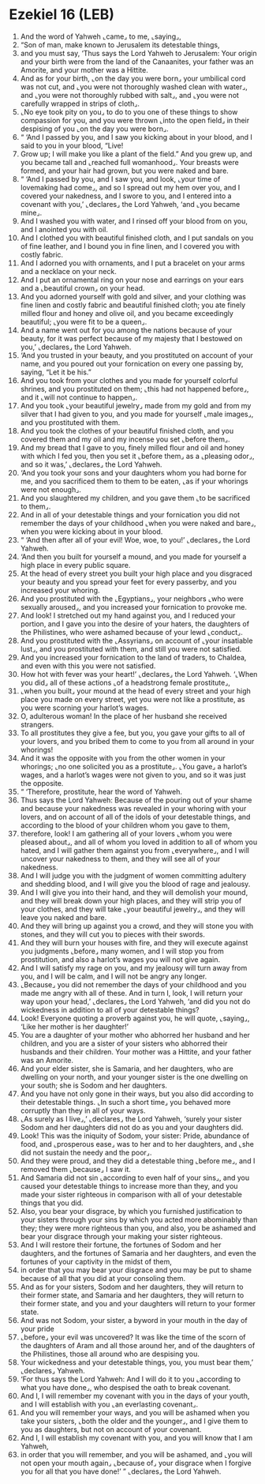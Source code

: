 * Ezekiel 16 (LEB)
:PROPERTIES:
:ID: LEB/26-EZE16
:END:

1. And the word of Yahweh ⌞came⌟ to me, ⌞saying⌟,
2. “Son of man, make known to Jerusalem its detestable things,
3. and you must say, ‘Thus says the Lord Yahweh to Jerusalem: Your origin and your birth were from the land of the Canaanites, your father was an Amorite, and your mother was a Hittite.
4. And as for your birth, ⌞on the day you were born⌟ your umbilical cord was not cut, and ⌞you were not thoroughly washed clean with water⌟, and ⌞you were not thoroughly rubbed with salt⌟, and ⌞you were not carefully wrapped in strips of cloth⌟.
5. ⌞No eye took pity on you⌟ to do to you one of these things to show compassion for you, and you were thrown ⌞into the open field⌟ in their despising of you ⌞on the day you were born⌟.
6. “ ‘And I passed by you, and I saw you kicking about in your blood, and I said to you in your blood, “Live!
7. Grow up; I will make you like a plant of the field.” And you grew up, and you became tall and ⌞reached full womanhood⌟. Your breasts were formed, and your hair had grown, but you were naked and bare.
8. “ ‘And I passed by you, and I saw you, and look, ⌞your time of lovemaking had come⌟, and so I spread out my hem over you, and I covered your nakedness, and I swore to you, and I entered into a covenant with you,’ ⌞declares⌟ the Lord Yahweh, ‘and ⌞you became mine⌟.
9. And I washed you with water, and I rinsed off your blood from on you, and I anointed you with oil.
10. And I clothed you with beautiful finished cloth, and I put sandals on you of fine leather, and I bound you in fine linen, and I covered you with costly fabric.
11. And I adorned you with ornaments, and I put a bracelet on your arms and a necklace on your neck.
12. And I put an ornamental ring on your nose and earrings on your ears and a ⌞beautiful crown⌟ on your head.
13. And you adorned yourself with gold and silver, and your clothing was fine linen and costly fabric and beautiful finished cloth; you ate finely milled flour and honey and olive oil, and you became exceedingly beautiful; ⌞you were fit to be a queen⌟.
14. And a name went out for you among the nations because of your beauty, for it was perfect because of my majesty that I bestowed on you,’ ⌞declares⌟ the Lord Yahweh.
15. ‘And you trusted in your beauty, and you prostituted on account of your name, and you poured out your fornication on every one passing by, saying, “Let it be his.”
16. And you took from your clothes and you made for yourself colorful shrines, and you prostituted on them; ⌞this had not happened before⌟, and it ⌞will not continue to happen⌟.
17. And you took ⌞your beautiful jewelry⌟ made from my gold and from my silver that I had given to you, and you made for yourself ⌞male images⌟, and you prostituted with them.
18. And you took the clothes of your beautiful finished cloth, and you covered them and my oil and my incense you set ⌞before them⌟.
19. And my bread that I gave to you, finely milled flour and oil and honey with which I fed you, then you set it ⌞before them⌟ as a ⌞pleasing odor⌟, and so it was,’ ⌞declares⌟ the Lord Yahweh.
20. ‘And you took your sons and your daughters whom you had borne for me, and you sacrificed them to them to be eaten, ⌞as if your whorings were not enough⌟.
21. And you slaughtered my children, and you gave them ⌞to be sacrificed to them⌟.
22. And in all of your detestable things and your fornication you did not remember the days of your childhood ⌞when you were naked and bare⌟, when you were kicking about in your blood.
23. “ ‘And then after all of your evil! Woe, woe, to you!’ ⌞declares⌟ the Lord Yahweh.
24. ‘And then you built for yourself a mound, and you made for yourself a high place in every public square.
25. At the head of every street you built your high place and you disgraced your beauty and you spread your feet for every passerby, and you increased your whoring.
26. And you prostituted with the ⌞Egyptians⌟, your neighbors ⌞who were sexually aroused⌟, and you increased your fornication to provoke me.
27. And look! I stretched out my hand against you, and I reduced your portion, and I gave you into the desire of your haters, the daughters of the Philistines, who were ashamed because of your lewd ⌞conduct⌟.
28. And you prostituted with the ⌞Assyrians⌟ on account of ⌞your insatiable lust⌟, and you prostituted with them, and still you were not satisfied.
29. And you increased your fornication to the land of traders, to Chaldea, and even with this you were not satisfied.
30. How hot with fever was your heart!’ ⌞declares⌟ the Lord Yahweh. ‘⌞When you did⌟ all of these actions ⌞of a headstrong female prostitute⌟,
31. ⌞when you built⌟ your mound at the head of every street and your high place you made on every street, yet you were not like a prostitute, as you were scorning your harlot’s wages.
32. O, adulterous woman! In the place of her husband she received strangers.
33. To all prostitutes they give a fee, but you, you gave your gifts to all of your lovers, and you bribed them to come to you from all around in your whorings!
34. And it was the opposite with you from the other women in your whorings; ⌞no one solicited you as a prostitute⌟. ⌞You gave⌟ a harlot’s wages, and a harlot’s wages were not given to you, and so it was just the opposite.
35. “ ‘Therefore, prostitute, hear the word of Yahweh.
36. Thus says the Lord Yahweh: Because of the pouring out of your shame and because your nakedness was revealed in your whoring with your lovers, and on account of all of the idols of your detestable things, and according to the blood of your children whom you gave to them,
37. therefore, look! I am gathering all of your lovers ⌞whom you were pleased about⌟, and all of whom you loved in addition to all of whom you hated, and I will gather them against you from ⌞everywhere⌟, and I will uncover your nakedness to them, and they will see all of your nakedness.
38. And I will judge you with the judgment of women committing adultery and shedding blood, and I will give you the blood of rage and jealousy.
39. And I will give you into their hand, and they will demolish your mound, and they will break down your high places, and they will strip you of your clothes, and they will take ⌞your beautiful jewelry⌟, and they will leave you naked and bare.
40. And they will bring up against you a crowd, and they will stone you with stones, and they will cut you to pieces with their swords.
41. And they will burn your houses with fire, and they will execute against you judgments ⌞before⌟ many women, and I will stop you from prostitution, and also a harlot’s wages you will not give again.
42. And I will satisfy my rage on you, and my jealousy will turn away from you, and I will be calm, and I will not be angry any longer.
43. ⌞Because⌟ you did not remember the days of your childhood and you made me angry with all of these. And in turn I, look, I will return your way upon your head,’ ⌞declares⌟ the Lord Yahweh, ‘and did you not do wickedness in addition to all of your detestable things?
44. Look! Everyone quoting a proverb against you, he will quote, ⌞saying⌟, ‘Like her mother is her daughter!’
45. You are a daughter of your mother who abhorred her husband and her children, and you are a sister of your sisters who abhorred their husbands and their children. Your mother was a Hittite, and your father was an Amorite.
46. And your elder sister, she is Samaria, and her daughters, who are dwelling on your north, and your younger sister is the one dwelling on your south; she is Sodom and her daughters.
47. And you have not only gone in their ways, but you also did according to their detestable things. ⌞In such a short time⌟ you behaved more corruptly than they in all of your ways.
48. ⌞As surely as I live⌟,’ ⌞declares⌟ the Lord Yahweh, ‘surely your sister Sodom and her daughters did not do as you and your daughters did.
49. Look! This was the iniquity of Sodom, your sister: Pride, abundance of food, and ⌞prosperous ease⌟ was to her and to her daughters, and ⌞she did not sustain the needy and the poor⌟.
50. And they were proud, and they did a detestable thing ⌞before me⌟, and I removed them ⌞because⌟ I saw it.
51. And Samaria did not sin ⌞according to even half of your sins⌟, and you caused your detestable things to increase more than they, and you made your sister righteous in comparison with all of your detestable things that you did.
52. Also, you bear your disgrace, by which you furnished justification to your sisters through your sins by which you acted more abominably than they; they were more righteous than you, and also, you be ashamed and bear your disgrace through your making your sister righteous.
53. And I will restore their fortune, the fortunes of Sodom and her daughters, and the fortunes of Samaria and her daughters, and even the fortunes of your captivity in the midst of them,
54. in order that you may bear your disgrace and you may be put to shame because of all that you did at your consoling them.
55. And as for your sisters, Sodom and her daughters, they will return to their former state, and Samaria and her daughters, they will return to their former state, and you and your daughters will return to your former state.
56. And was not Sodom, your sister, a byword in your mouth in the day of your pride
57. ⌞before⌟ your evil was uncovered? It was like the time of the scorn of the daughters of Aram and all those around her, and of the daughters of the Philistines, those all around who are despising you.
58. Your wickedness and your detestable things, you, you must bear them,’ ⌞declares⌟ Yahweh.
59. ‘For thus says the Lord Yahweh: And I will do it to you ⌞according to what you have done⌟, who despised the oath to break covenant.
60. And I, I will remember my covenant with you in the days of your youth, and I will establish with you ⌞an everlasting covenant⌟.
61. And you will remember your ways, and you will be ashamed when you take your sisters, ⌞both the older and the younger⌟, and I give them to you as daughters, but not on account of your covenant.
62. And I, I will establish my covenant with you, and you will know that I am Yahweh,
63. in order that you will remember, and you will be ashamed, and ⌞you will not open your mouth again⌟ ⌞because of⌟ your disgrace when I forgive you for all that you have done!’ ” ⌞declares⌟ the Lord Yahweh.

